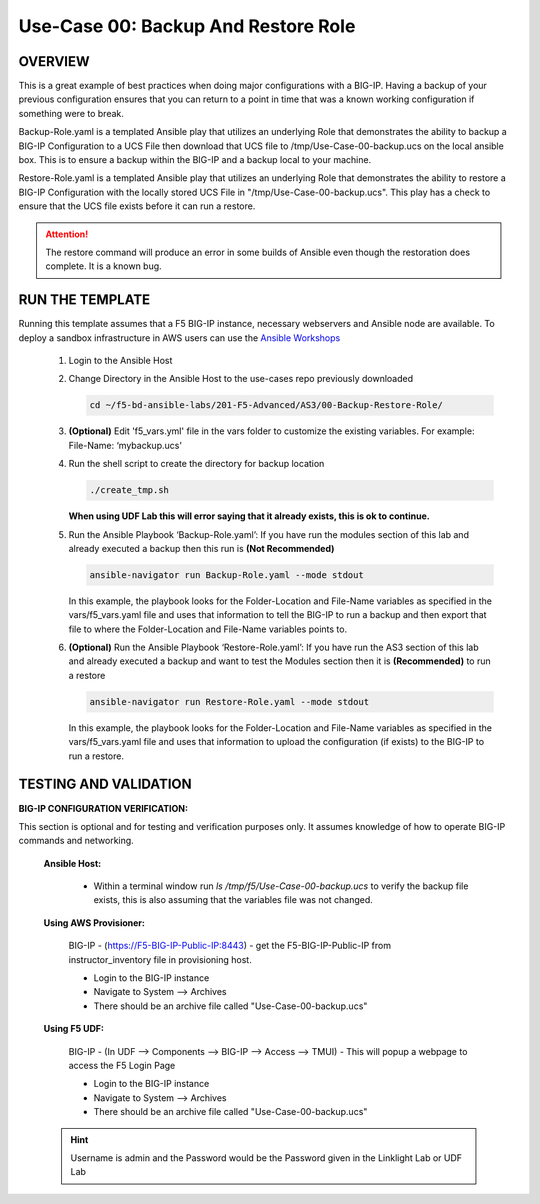 Use-Case 00: Backup And Restore Role
====================================

OVERVIEW
--------

This is a great example of best practices when doing major configurations with a BIG-IP. Having a backup of your previous configuration ensures that you can return to a point in time that was a known working configuration if something were to break.

Backup-Role.yaml is a templated Ansible play that utilizes an underlying Role that demonstrates the ability to backup a BIG-IP Configuration to a UCS File then download that UCS file to /tmp/Use-Case-00-backup.ucs on the local ansible box. This is to ensure a backup within the BIG-IP and a backup local to your machine.

Restore-Role.yaml is a templated Ansible play that utilizes an underlying Role that demonstrates the ability to restore a BIG-IP Configuration with the locally stored UCS File in "/tmp/Use-Case-00-backup.ucs". This play has a check to ensure that the UCS file exists before it can run a restore. 

.. attention::

   The restore command will produce an error in some builds of Ansible even though the restoration does complete. It is a known bug.

RUN THE TEMPLATE
----------------

Running this template assumes that a F5 BIG-IP instance, necessary webservers and Ansible node are available. To deploy a sandbox infrastructure in AWS users can use the `Ansible Workshops <https://github.com/ansible/workshops>`__

   1. Login to the Ansible Host

   2. Change Directory in the Ansible Host to the use-cases repo previously downloaded

      .. code:: bash
      
         cd ~/f5-bd-ansible-labs/201-F5-Advanced/AS3/00-Backup-Restore-Role/

   3. **(Optional)** Edit 'f5_vars.yml' file in the vars folder to customize the existing variables. For example: File-Name: ‘mybackup.ucs'
      
   4. Run the shell script to create the directory for backup location

      .. code:: bash
      
         ./create_tmp.sh

      **When using UDF Lab this will error saying that it already exists, this is ok to continue.**

   5. Run the Ansible Playbook ‘Backup-Role.yaml’:
      If you have run the modules section of this lab and already executed a backup then this run is **(Not Recommended)**

      .. code:: bash
      
         ansible-navigator run Backup-Role.yaml --mode stdout

      In this example, the playbook looks for the Folder-Location and File-Name variables as specified in the vars/f5_vars.yaml file and uses that information to tell the BIG-IP to run a backup and then export that file to where the Folder-Location and File-Name variables points to.

   6. **(Optional)** Run the Ansible Playbook ‘Restore-Role.yaml’:
      If you have run the AS3 section of this lab and already executed a backup and want to test the Modules section then it is **(Recommended)** to run a restore
      
      .. code:: bash
      
         ansible-navigator run Restore-Role.yaml --mode stdout

      In this example, the playbook looks for the Folder-Location and File-Name variables as specified in the vars/f5_vars.yaml file and uses that information to upload the configuration (if exists) to the BIG-IP to run a restore.

TESTING AND VALIDATION
-----------------------

**BIG-IP CONFIGURATION VERIFICATION:**

This section is optional and for testing and verification purposes only. It assumes knowledge of how to operate BIG-IP commands and networking.



   **Ansible Host:**

      - Within a terminal window run `ls /tmp/f5/Use-Case-00-backup.ucs` to verify the backup file exists, this is also assuming that the variables file was not changed.

   **Using AWS Provisioner:**

      BIG-IP - (https://F5-BIG-IP-Public-IP:8443) - get the F5-BIG-IP-Public-IP from instructor_inventory file in provisioning host.

      - Login to the BIG-IP instance  
      - Navigate to System --> Archives  
      - There should be an archive file called "Use-Case-00-backup.ucs"  

   **Using F5 UDF:**

      BIG-IP - (In UDF --> Components --> BIG-IP --> Access --> TMUI)  - This will popup a webpage to access the F5 Login Page

      - Login to the BIG-IP instance  
      - Navigate to System --> Archives  
      - There should be an archive file called "Use-Case-00-backup.ucs"  

   .. hint::

      Username is admin and the Password would be the Password given in the Linklight Lab or UDF Lab
